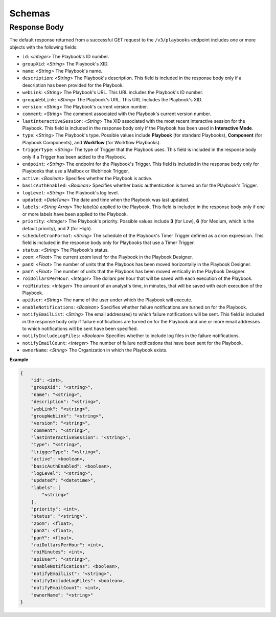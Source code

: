 Schemas
-------

Response Body
^^^^^^^^^^^^^

The default response returned from a successful GET request to the ``/v3/playbooks`` endpoint includes one or more objects with the following fields:

* ``id``: <*Integer*> The Playbook's ID number.
* ``groupXid``: <*String*> The Playbook's XID.
* ``name``: <*String*> The Playbook's name.
* ``description``: <*String*> The Playbook's description. This field is included in the response body only if a description has been provided for the Playbook.
* ``webLink``: <*String*> The Playbook's URL. This URL includes the Playbook's ID number.
* ``groupWebLink``: <*String*> The Playbook's URL. This URL Includes the Playbook's XID.
* ``version``: <*String*> The Playbook's current version number.
* ``comment``: <*String*> The comment associated with the Playbook's current version number.
* ``lastInteractiveSession``: <*String*> The XID associated with the most recent interactive session for the Playbook. This field is included in the response body only if the Playbook has been used in **Interactive Mode**.
* ``type``: <*String*> The Playbook's type. Possible values include **Playbook** (for standard Playbooks), **Component** (for Playbook Components), and **Workflow** (for Workflow Playbooks).
* ``triggerType``: <*String*> The type of Trigger that the Playbook uses. This field is included in the response body only if a Trigger has been added to the Playbook.
* ``endpoint``: <*String*> The endpoint for the Playbook's Trigger. This field is included in the response body only for Playbooks that use a Mailbox or WebHook Trigger.
* ``active``: <*Boolean*> Specifies whether the Playbook is active.
* ``basicAuthEnabled``: <*Boolean*> Specifies whether basic authentication is turned on for the Playbook's Trigger.
* ``logLevel``: <*String*> The Playbook's log level.
* ``updated``: <*DateTime*> The date and time when the Playbook was last updated.
* ``labels``: <*String Array*> The label(s) applied to the Playbook. This field is included in the response body only if one or more labels have been applied to the Playbook.
* ``priority``: <*Integer*> The Playbook's priority. Possible values include **3** (for Low), **6** (for Medium, which is the default priority), and **7** (for High).
* ``scheduleCronFormat``: <*String*> The schedule of the Playbook's Timer Trigger defined as a cron expression. This field is included in the response body only for Playbooks that use a Timer Trigger.
* ``status``: <*String*> The Playbook's status.
* ``zoom``: <*Float*> The current zoom level for the Playbook in the Playbook Designer.
* ``panX``: <*Float*> The number of units that the Playbook has been moved horizontally in the Playbook Designer.
* ``panY``: <*Float*> The number of units that the Playbook has been moved vertically in the Playbook Designer.
* ``roiDollarsPerHour``: <*Integer*> The dollars per hour that will be saved with each execution of the Playbook.
* ``roiMinutes``: <*Integer*> The amount of an analyst's time, in minutes, that will be saved with each execution of the Playbook.
* ``apiUser``: <*String*> The name of the user under which the Playbook will execute.
* ``enableNotifications``: <*Boolean*> Specifies whether failure notifications are turned on for the Playbook.
* ``notifyEmailList``: <*String*> The email address(es) to which failure notifications will be sent. This field is included in the response body only if failure notifications are turned on for the Playbook and one or more email addresses to which notifications will be sent have been specified.
* ``notifyIncludeLogFiles``: <*Boolean*> Specifies whether to include log files in the failure notifications.
* ``notifyEmailCount``: <*Integer*> The number of failure notifications that have been sent for the Playbook.
* ``ownerName``: <*String*> The Organization in which the Playbook exists.

**Example**

.. code:: json

    {
        "id": <int>,
        "groupXid": "<string>",
        "name": "<string>",
        "description": "<string>",
        "webLink": "<string>",
        "groupWebLink": "<string>",
        "version": "<string>",
        "comment": "<string>",
        "lastInteractiveSession": "<string>",
        "type": "<string>",
        "triggerType": "<string>",
        "active": <boolean>,
        "basicAuthEnabled": <boolean>,
        "logLevel": "<string>",
        "updated": "<datetime>",
        "labels": [
            "<string>"
        ],
        "priority": <int>,
        "status": "<string>",
        "zoom": <float>,
        "panX": <float>,
        "panY": <float>,
        "roiDollarsPerHour": <int>,
        "roiMinutes": <int>,
        "apiUser": "<string>",
        "enableNotifications": <boolean>,
        "notifyEmailList": "<string>",
        "notifyIncludeLogFiles": <boolean>,
        "notifyEmailCount": <int>,
        "ownerName": "<string>"
    }